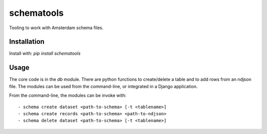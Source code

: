schematools
===========

Tooling to work with Amsterdam schema files.


Installation
------------

Install with: `pip install schematools`


Usage
-----

The core code is in the `db` module. There are python functions to
create/delete a table and to add rows from an ndjson file.  The modules can be
used from the command-line, or integrated in a Django application.


From the command-line, the modules can be invoke with::

 - schema create dataset <path-to-schema> [-t <tablename>]
 - schema create records <path-to-schema> <path-to-ndjson>
 - schema delete dataset <path-to-schema> [-t <tablename>]
